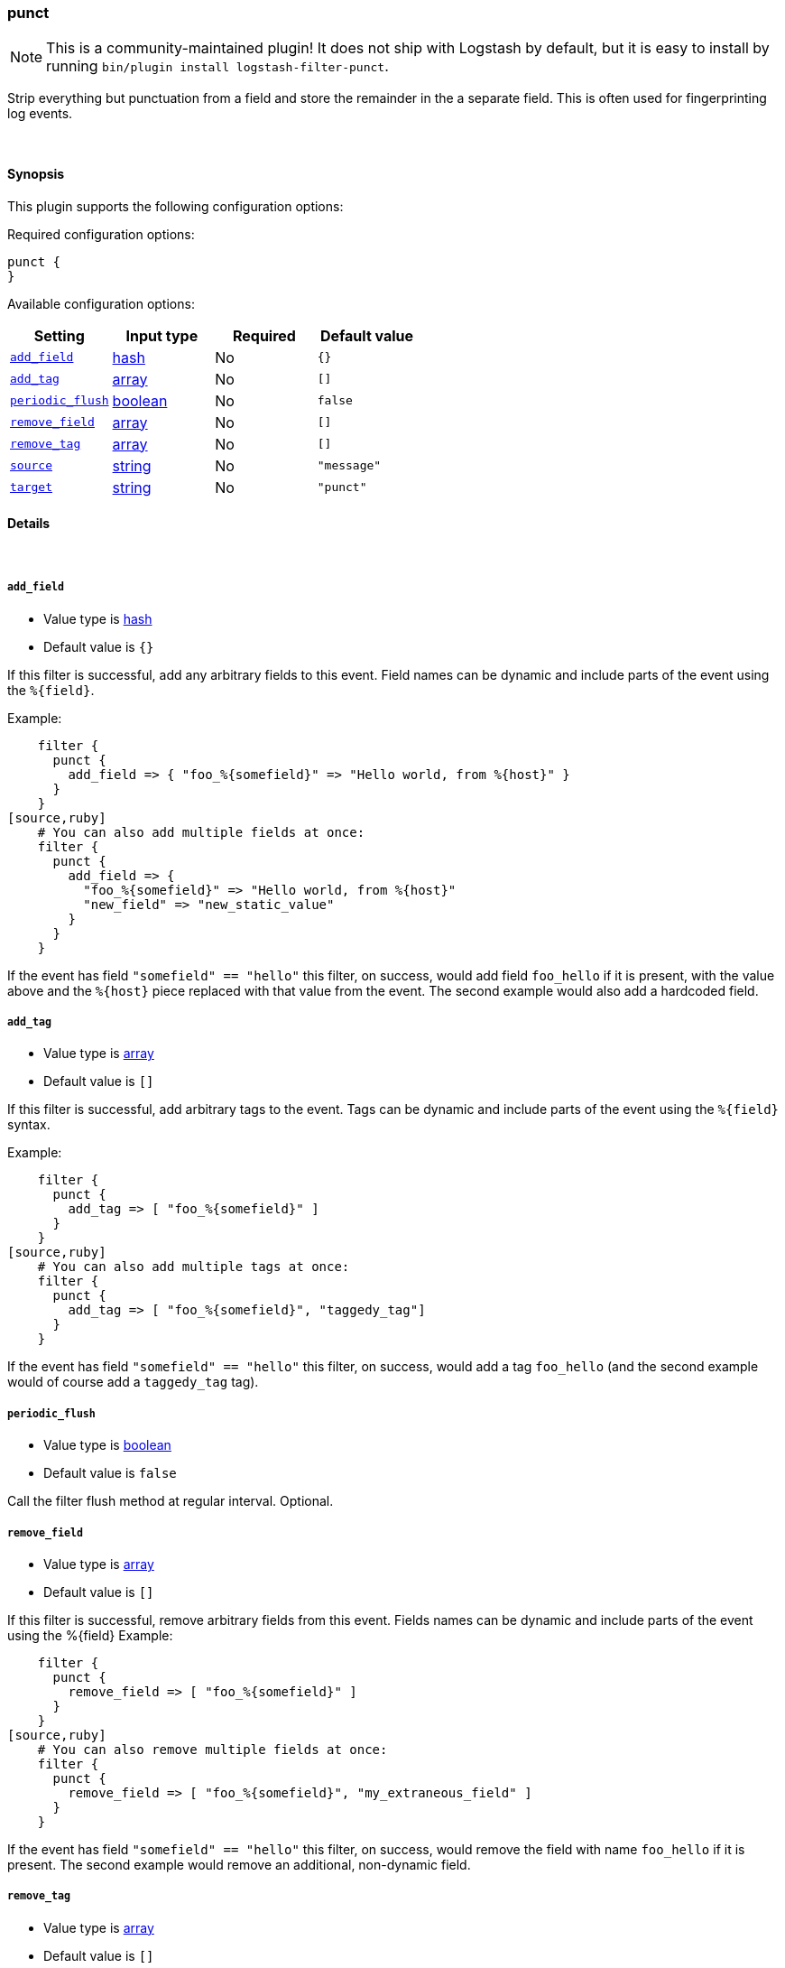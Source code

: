 [[plugins-filters-punct]]
=== punct


NOTE: This is a community-maintained plugin! It does not ship with Logstash by default, but it is easy to install by running `bin/plugin install logstash-filter-punct`.


Strip everything but punctuation from a field and store the remainder in the
a separate field. This is often used for fingerprinting log events.

&nbsp;

==== Synopsis

This plugin supports the following configuration options:


Required configuration options:

[source,json]
--------------------------
punct {
}
--------------------------



Available configuration options:

[cols="<,<,<,<m",options="header",]
|=======================================================================
|Setting |Input type|Required|Default value
| <<plugins-filters-punct-add_field>> |<<hash,hash>>|No|`{}`
| <<plugins-filters-punct-add_tag>> |<<array,array>>|No|`[]`
| <<plugins-filters-punct-periodic_flush>> |<<boolean,boolean>>|No|`false`
| <<plugins-filters-punct-remove_field>> |<<array,array>>|No|`[]`
| <<plugins-filters-punct-remove_tag>> |<<array,array>>|No|`[]`
| <<plugins-filters-punct-source>> |<<string,string>>|No|`"message"`
| <<plugins-filters-punct-target>> |<<string,string>>|No|`"punct"`
|=======================================================================



==== Details

&nbsp;

[[plugins-filters-punct-add_field]]
===== `add_field` 

  * Value type is <<hash,hash>>
  * Default value is `{}`

If this filter is successful, add any arbitrary fields to this event.
Field names can be dynamic and include parts of the event using the `%{field}`.

Example:
[source,ruby]
    filter {
      punct {
        add_field => { "foo_%{somefield}" => "Hello world, from %{host}" }
      }
    }
[source,ruby]
    # You can also add multiple fields at once:
    filter {
      punct {
        add_field => {
          "foo_%{somefield}" => "Hello world, from %{host}"
          "new_field" => "new_static_value"
        }
      }
    }

If the event has field `"somefield" == "hello"` this filter, on success,
would add field `foo_hello` if it is present, with the
value above and the `%{host}` piece replaced with that value from the
event. The second example would also add a hardcoded field.

[[plugins-filters-punct-add_tag]]
===== `add_tag` 

  * Value type is <<array,array>>
  * Default value is `[]`

If this filter is successful, add arbitrary tags to the event.
Tags can be dynamic and include parts of the event using the `%{field}`
syntax.

Example:
[source,ruby]
    filter {
      punct {
        add_tag => [ "foo_%{somefield}" ]
      }
    }
[source,ruby]
    # You can also add multiple tags at once:
    filter {
      punct {
        add_tag => [ "foo_%{somefield}", "taggedy_tag"]
      }
    }

If the event has field `"somefield" == "hello"` this filter, on success,
would add a tag `foo_hello` (and the second example would of course add a `taggedy_tag` tag).

[[plugins-filters-punct-periodic_flush]]
===== `periodic_flush` 

  * Value type is <<boolean,boolean>>
  * Default value is `false`

Call the filter flush method at regular interval.
Optional.

[[plugins-filters-punct-remove_field]]
===== `remove_field` 

  * Value type is <<array,array>>
  * Default value is `[]`

If this filter is successful, remove arbitrary fields from this event.
Fields names can be dynamic and include parts of the event using the %{field}
Example:
[source,ruby]
    filter {
      punct {
        remove_field => [ "foo_%{somefield}" ]
      }
    }
[source,ruby]
    # You can also remove multiple fields at once:
    filter {
      punct {
        remove_field => [ "foo_%{somefield}", "my_extraneous_field" ]
      }
    }

If the event has field `"somefield" == "hello"` this filter, on success,
would remove the field with name `foo_hello` if it is present. The second
example would remove an additional, non-dynamic field.

[[plugins-filters-punct-remove_tag]]
===== `remove_tag` 

  * Value type is <<array,array>>
  * Default value is `[]`

If this filter is successful, remove arbitrary tags from the event.
Tags can be dynamic and include parts of the event using the `%{field}`
syntax.

Example:
[source,ruby]
    filter {
      punct {
        remove_tag => [ "foo_%{somefield}" ]
      }
    }
[source,ruby]
    # You can also remove multiple tags at once:
    filter {
      punct {
        remove_tag => [ "foo_%{somefield}", "sad_unwanted_tag"]
      }
    }

If the event has field `"somefield" == "hello"` this filter, on success,
would remove the tag `foo_hello` if it is present. The second example
would remove a sad, unwanted tag as well.

[[plugins-filters-punct-source]]
===== `source` 

  * Value type is <<string,string>>
  * Default value is `"message"`

The field reference to use for punctuation stripping

[[plugins-filters-punct-target]]
===== `target` 

  * Value type is <<string,string>>
  * Default value is `"punct"`

The field to store the result.


